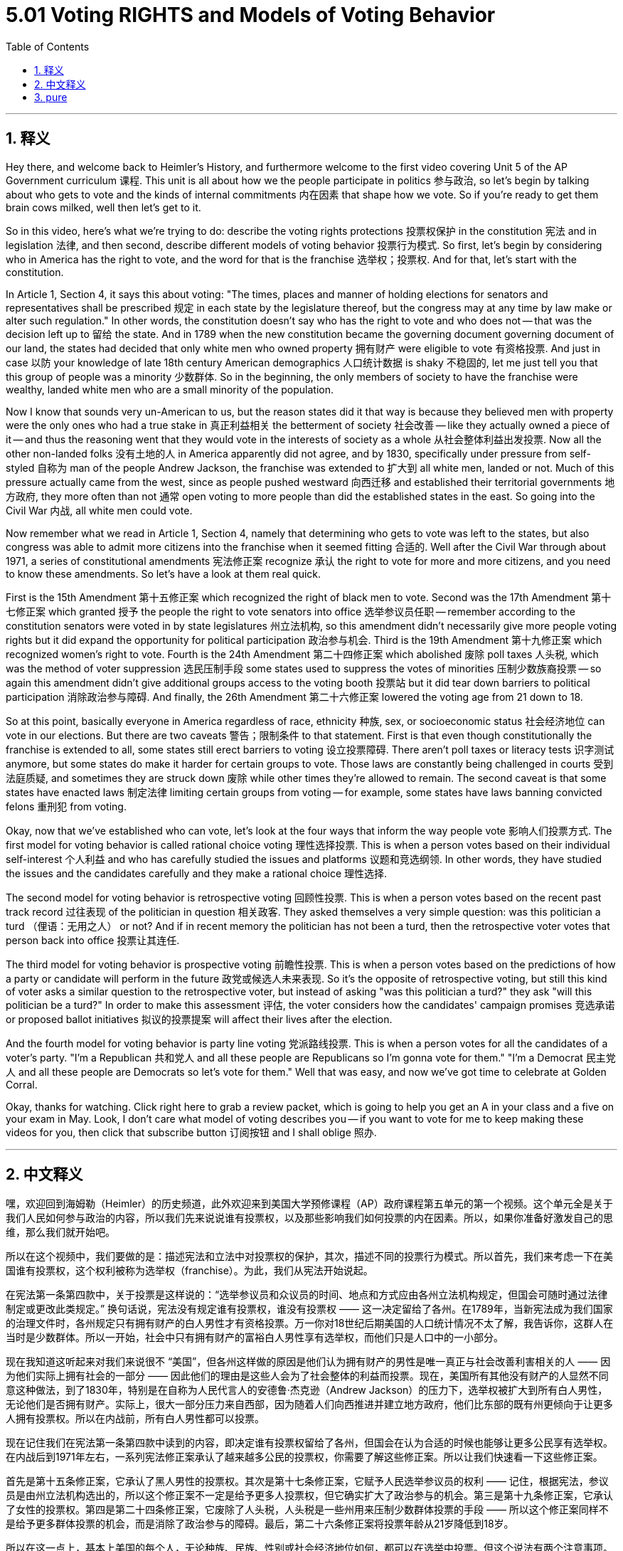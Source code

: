 
= 5.01 Voting RIGHTS and Models of Voting Behavior
:toc: left
:toclevels: 3
:sectnums:
:stylesheet: myAdocCss.css

'''

== 释义

Hey there, and welcome back to Heimler's History, and furthermore welcome to the first video covering Unit 5 of the AP Government curriculum 课程. This unit is all about how we the people participate in politics 参与政治, so let's begin by talking about who gets to vote and the kinds of internal commitments 内在因素 that shape how we vote. So if you're ready to get them brain cows milked, well then let's get to it. +

So in this video, here's what we're trying to do: describe the voting rights protections 投票权保护 in the constitution 宪法 and in legislation 法律, and then second, describe different models of voting behavior 投票行为模式. So first, let's begin by considering who in America has the right to vote, and the word for that is the franchise 选举权；投票权. And for that, let's start with the constitution. +

In Article 1, Section 4, it says this about voting: "The times, places and manner of holding elections for senators and representatives shall be prescribed 规定 in each state by the legislature thereof, but the congress may at any time by law make or alter such regulation." In other words, the constitution doesn't say who has the right to vote and who does not -- that was the decision left up to 留给 the state. And in 1789 when the new constitution became the governing document  governing document of our land, the states had decided that only white men who owned property 拥有财产 were eligible to vote 有资格投票. And just in case 以防 your knowledge of late 18th century American demographics 人口统计数据 is shaky 不稳固的, let me just tell you that this group of people was a minority 少数群体. So in the beginning, the only members of society to have the franchise were wealthy, landed white men who are a small minority of the population. +

Now I know that sounds very un-American to us, but the reason states did it that way is because they believed men with property were the only ones who had a true stake in 真正利益相关 the betterment of society 社会改善 -- like they actually owned a piece of it -- and thus the reasoning went that they would vote in the interests of society as a whole 从社会整体利益出发投票. Now all the other non-landed folks 没有土地的人 in America apparently did not agree, and by 1830, specifically under pressure from self-styled 自称为 man of the people Andrew Jackson, the franchise was extended to 扩大到 all white men, landed or not. Much of this pressure actually came from the west, since as people pushed westward 向西迁移 and established their territorial governments 地方政府, they more often than not 通常 open voting to more people than did the established states in the east. So going into the Civil War 内战, all white men could vote. +

Now remember what we read in Article 1, Section 4, namely that determining who gets to vote was left to the states, but also congress was able to admit more citizens into the franchise when it seemed fitting 合适的. Well after the Civil War through about 1971, a series of constitutional amendments 宪法修正案 recognize 承认 the right to vote for more and more citizens, and you need to know these amendments. So let's have a look at them real quick. +

First is the 15th Amendment 第十五修正案 which recognized the right of black men to vote. Second was the 17th Amendment 第十七修正案 which granted 授予 the people the right to vote senators into office 选举参议员任职 -- remember according to the constitution senators were voted in by state legislatures 州立法机构, so this amendment didn't necessarily give more people voting rights but it did expand the opportunity for political participation 政治参与机会. Third is the 19th Amendment 第十九修正案 which recognized women's right to vote. Fourth is the 24th Amendment 第二十四修正案 which abolished 废除 poll taxes 人头税, which was the method of voter suppression 选民压制手段 some states used to suppress the votes of minorities 压制少数族裔投票 -- so again this amendment didn't give additional groups access to the voting booth 投票站 but it did tear down barriers to political participation 消除政治参与障碍. And finally, the 26th Amendment 第二十六修正案 lowered the voting age from 21 down to 18. +

So at this point, basically everyone in America regardless of race, ethnicity 种族, sex, or socioeconomic status 社会经济地位 can vote in our elections. But there are two caveats 警告；限制条件 to that statement. First is that even though constitutionally the franchise is extended to all, some states still erect barriers to voting 设立投票障碍. There aren't poll taxes or literacy tests 识字测试 anymore, but some states do make it harder for certain groups to vote. Those laws are constantly being challenged in courts 受到法庭质疑, and sometimes they are struck down 废除 while other times they're allowed to remain. The second caveat is that some states have enacted laws 制定法律 limiting certain groups from voting -- for example, some states have laws banning convicted felons 重刑犯 from voting. +

Okay, now that we've established who can vote, let's look at the four ways that inform the way people vote 影响人们投票方式. The first model for voting behavior is called rational choice voting 理性选择投票. This is when a person votes based on their individual self-interest 个人利益 and who has carefully studied the issues and platforms 议题和竞选纲领. In other words, they have studied the issues and the candidates carefully and they make a rational choice 理性选择. +

The second model for voting behavior is retrospective voting 回顾性投票. This is when a person votes based on the recent past track record 过往表现 of the politician in question 相关政客. They asked themselves a very simple question: was this politician a turd （俚语：无用之人） or not? And if in recent memory the politician has not been a turd, then the retrospective voter votes that person back into office 投票让其连任. +

The third model for voting behavior is prospective voting 前瞻性投票. This is when a person votes based on the predictions of how a party or candidate will perform in the future 政党或候选人未来表现. So it's the opposite of retrospective voting, but still this kind of voter asks a similar question to the retrospective voter, but instead of asking "was this politician a turd?" they ask "will this politician be a turd?" In order to make this assessment 评估, the voter considers how the candidates' campaign promises 竞选承诺 or proposed ballot initiatives 拟议的投票提案 will affect their lives after the election. +

And the fourth model for voting behavior is party line voting 党派路线投票. This is when a person votes for all the candidates of a voter's party. "I'm a Republican 共和党人 and all these people are Republicans so I'm gonna vote for them." "I'm a Democrat 民主党人 and all these people are Democrats so let's vote for them." Well that was easy, and now we've got time to celebrate at Golden Corral. +

Okay, thanks for watching. Click right here to grab a review packet, which is going to help you get an A in your class and a five on your exam in May. Look, I don't care what model of voting describes you -- if you want to vote for me to keep making these videos for you, then click that subscribe button 订阅按钮 and I shall oblige 照办. +

'''

== 中文释义

嘿，欢迎回到海姆勒（Heimler）的历史频道，此外欢迎来到美国大学预修课程（AP）政府课程第五单元的第一个视频。这个单元全是关于我们人民如何参与政治的内容，所以我们先来说说谁有投票权，以及那些影响我们如何投票的内在因素。所以，如果你准备好激发自己的思维，那么我们就开始吧。 +

所以在这个视频中，我们要做的是：描述宪法和立法中对投票权的保护，其次，描述不同的投票行为模式。所以首先，我们来考虑一下在美国谁有投票权，这个权利被称为选举权（franchise）。为此，我们从宪法开始说起。 +

在宪法第一条第四款中，关于投票是这样说的：“选举参议员和众议员的时间、地点和方式应由各州立法机构规定，但国会可随时通过法律制定或更改此类规定。” 换句话说，宪法没有规定谁有投票权，谁没有投票权 —— 这一决定留给了各州。在1789年，当新宪法成为我们国家的治理文件时，各州规定只有拥有财产的白人男性才有资格投票。万一你对18世纪后期美国的人口统计情况不太了解，我告诉你，这群人在当时是少数群体。所以一开始，社会中只有拥有财产的富裕白人男性享有选举权，而他们只是人口中的一小部分。 +

现在我知道这听起来对我们来说很不 “美国”，但各州这样做的原因是他们认为拥有财产的男性是唯一真正与社会改善利害相关的人 —— 因为他们实际上拥有社会的一部分 —— 因此他们的理由是这些人会为了社会整体的利益而投票。现在，美国所有其他没有财产的人显然不同意这种做法，到了1830年，特别是在自称为人民代言人的安德鲁·杰克逊（Andrew Jackson）的压力下，选举权被扩大到所有白人男性，无论他们是否拥有财产。实际上，很大一部分压力来自西部，因为随着人们向西推进并建立地方政府，他们比东部的既有州更倾向于让更多人拥有投票权。所以在内战前，所有白人男性都可以投票。 +

现在记住我们在宪法第一条第四款中读到的内容，即决定谁有投票权留给了各州，但国会在认为合适的时候也能够让更多公民享有选举权。在内战后到1971年左右，一系列宪法修正案承认了越来越多公民的投票权，你需要了解这些修正案。所以让我们快速看一下这些修正案。 +

首先是第十五条修正案，它承认了黑人男性的投票权。其次是第十七条修正案，它赋予人民选举参议员的权利 —— 记住，根据宪法，参议员是由州立法机构选出的，所以这个修正案不一定是给予更多人投票权，但它确实扩大了政治参与的机会。第三是第十九条修正案，它承认了女性的投票权。第四是第二十四条修正案，它废除了人头税，人头税是一些州用来压制少数群体投票的手段 —— 所以这个修正案同样不是给予更多群体投票的机会，而是消除了政治参与的障碍。最后，第二十六条修正案将投票年龄从21岁降低到18岁。 +

所以在这一点上，基本上美国的每个人，无论种族、民族、性别或社会经济地位如何，都可以在选举中投票。但这个说法有两个注意事项。首先，即使在宪法上选举权扩大到了所有人，一些州仍然设置了投票障碍。现在已经没有人头税或识字测试了，但一些州确实让某些群体投票变得更加困难。这些法律不断在法庭上受到挑战，有时会被推翻，有时则被允许保留。第二个注意事项是，一些州制定了限制某些群体投票的法律 —— 例如，一些州有法律禁止被定罪的重罪犯投票。 +

好的，既然我们已经确定了谁可以投票，让我们来看看影响人们投票方式的四种模式。第一种投票行为模式被称为理性选择投票（rational choice voting）。这是指一个人基于自身利益，并仔细研究了相关问题和候选人纲领后进行投票。换句话说，他们仔细研究了问题和候选人，然后做出理性的选择。 +

第二种投票行为模式是回顾性投票（retrospective voting）。这是指一个人基于某个政治人物近期的过往表现来投票。他们会问自己一个非常简单的问题：这个政治人物是不是很糟糕？如果在近期的记忆中，这个政治人物表现不错，那么回顾性投票者就会投票让这个人再次当选。 +

第三种投票行为模式是前瞻性投票（prospective voting）。这是指一个人基于对一个政党或候选人未来表现的预测来投票。所以这与回顾性投票相反，但这种投票者会问一个与回顾性投票者类似的问题，不过不是问 “这个政治人物是不是很糟糕？”，而是问 “这个政治人物将来会不会很糟糕？” 为了做出这个评估，投票者会考虑候选人的竞选承诺或提议的选票倡议在选举后会如何影响他们的生活。 +

第四种投票行为模式是党派路线投票（party line voting）。这是指一个人投票给他们所属党派的所有候选人。“我是共和党人，这些人都是共和党人，所以我要投票给他们。” “我是民主党人，这些人都是民主党人，所以我要投票给他们。” 嗯，很简单，现在我们有时间去金珊瑚餐厅（Golden Corral）庆祝一下了。 +

好的，感谢观看。点击这里获取复习资料包，这将帮助你在课堂上取得A的成绩，并在五月份的考试中获得5分。听着，我不在乎哪种投票模式符合你 —— 如果你希望我继续为你制作这些视频，那么点击订阅按钮，我会照办的。 

'''

== pure

Hey there, and welcome back to Heimler's History, and furthermore welcome to the first video covering Unit 5 of the AP Government curriculum. This unit is all about how we the people participate in politics, so let's begin by talking about who gets to vote and the kinds of internal commitments that shape how we vote. So if you're ready to get them brain cows milked, well then let's get to it.

So in this video, here's what we're trying to do: describe the voting rights protections in the constitution and in legislation, and then second, describe different models of voting behavior. So first, let's begin by considering who in America has the right to vote, and the word for that is the franchise. And for that, let's start with the constitution.

In Article 1, Section 4, it says this about voting: "The times, places and manner of holding elections for senators and representatives shall be prescribed in each state by the legislature thereof, but the congress may at any time by law make or alter such regulation." In other words, the constitution doesn't say who has the right to vote and who does not -- that was the decision left up to the state. And in 1789 when the new constitution became the governing document of our land, the states had decided that only white men who owned property were eligible to vote. And just in case your knowledge of late 18th century American demographics is shaky, let me just tell you that this group of people was a minority. So in the beginning, the only members of society to have the franchise were wealthy, landed white men who are a small minority of the population.

Now I know that sounds very un-American to us, but the reason states did it that way is because they believed men with property were the only ones who had a true stake in the betterment of society -- like they actually owned a piece of it -- and thus the reasoning went that they would vote in the interests of society as a whole. Now all the other non-landed folks in America apparently did not agree, and by 1830, specifically under pressure from self-styled man of the people Andrew Jackson, the franchise was extended to all white men, landed or not. Much of this pressure actually came from the west, since as people pushed westward and established their territorial governments, they more often than not open voting to more people than did the established states in the east. So going into the Civil War, all white men could vote.

Now remember what we read in Article 1, Section 4, namely that determining who gets to vote was left to the states, but also congress was able to admit more citizens into the franchise when it seemed fitting. Well after the Civil War through about 1971, a series of constitutional amendments recognize the right to vote for more and more citizens, and you need to know these amendments. So let's have a look at them real quick.

First is the 15th Amendment which recognized the right of black men to vote. Second was the 17th Amendment which granted the people the right to vote senators into office -- remember according to the constitution senators were voted in by state legislatures, so this amendment didn't necessarily give more people voting rights but it did expand the opportunity for political participation. Third is the 19th Amendment which recognized women's right to vote. Fourth is the 24th Amendment which abolished poll taxes, which was the method of voter suppression some states used to suppress the votes of minorities -- so again this amendment didn't give additional groups access to the voting booth but it did tear down barriers to political participation. And finally, the 26th Amendment lowered the voting age from 21 down to 18.

So at this point, basically everyone in America regardless of race, ethnicity, sex, or socioeconomic status can vote in our elections. But there are two caveats to that statement. First is that even though constitutionally the franchise is extended to all, some states still erect barriers to voting. There aren't poll taxes or literacy tests anymore, but some states do make it harder for certain groups to vote. Those laws are constantly being challenged in courts, and sometimes they are struck down while other times they're allowed to remain. The second caveat is that some states have enacted laws limiting certain groups from voting -- for example, some states have laws banning convicted felons from voting.

Okay, now that we've established who can vote, let's look at the four ways that inform the way people vote. The first model for voting behavior is called rational choice voting. This is when a person votes based on their individual self-interest and who has carefully studied the issues and platforms. In other words, they have studied the issues and the candidates carefully and they make a rational choice.

The second model for voting behavior is retrospective voting. This is when a person votes based on the recent past track record of the politician in question. They asked themselves a very simple question: was this politician a turd or not? And if in recent memory the politician has not been a turd, then the retrospective voter votes that person back into office.

The third model for voting behavior is prospective voting. This is when a person votes based on the predictions of how a party or candidate will perform in the future. So it's the opposite of retrospective voting, but still this kind of voter asks a similar question to the retrospective voter, but instead of asking "was this politician a turd?" they ask "will this politician be a turd?" In order to make this assessment, the voter considers how the candidates' campaign promises or proposed ballot initiatives will affect their lives after the election.

And the fourth model for voting behavior is party line voting. This is when a person votes for all the candidates of a voter's party. "I'm a Republican and all these people are Republicans so I'm gonna vote for them." "I'm a Democrat and all these people are Democrats so let's vote for them." Well that was easy, and now we've got time to celebrate at Golden Corral.

Okay, thanks for watching. Click right here to grab a review packet, which is going to help you get an A in your class and a five on your exam in May. Look, I don't care what model of voting describes you -- if you want to vote for me to keep making these videos for you, then click that subscribe button and I shall oblige.

'''

